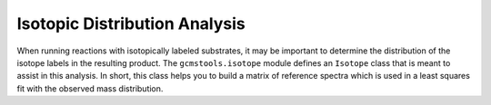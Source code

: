 Isotopic Distribution Analysis
##############################

When running reactions with isotopically labeled substrates, it may be
important to determine the distribution of the isotope labels in the resulting
product. The ``gcmstools.isotope`` module defines an ``Isotope`` class that is
meant to assist in this analysis. In short, this class helps you to build a
matrix of reference spectra which is used in a least squares fit with the
observed mass distribution. 

